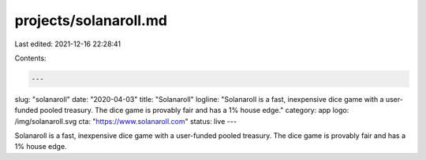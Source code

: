 projects/solanaroll.md
======================

Last edited: 2021-12-16 22:28:41

Contents:

.. code-block:: md

    ---
slug: "solanaroll"
date: "2020-04-03"
title: "Solanaroll"
logline: "Solanaroll is a fast, inexpensive dice game with a user-funded pooled treasury. The dice game is provably fair and has a 1% house edge."
category: app
logo: /img/solanaroll.svg
cta: "https://www.solanaroll.com"
status: live
---

Solanaroll is a fast, inexpensive dice game with a user-funded pooled treasury. The dice game is provably fair and has a 1% house edge.


